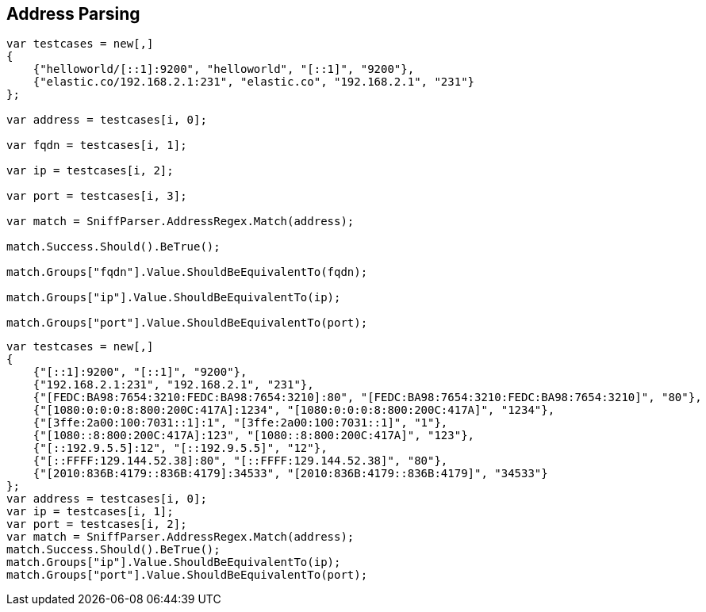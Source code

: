 :ref_current: https://www.elastic.co/guide/en/elasticsearch/reference/5.3

:xpack_current: https://www.elastic.co/guide/en/x-pack/5.3

:github: https://github.com/elastic/elasticsearch-net

:nuget: https://www.nuget.org/packages

////
IMPORTANT NOTE
==============
This file has been generated from https://github.com/elastic/elasticsearch-net/tree/5.x/src/Tests/ClientConcepts/ConnectionPooling/Sniffing/AddressParsing.doc.cs. 
If you wish to submit a PR for any spelling mistakes, typos or grammatical errors for this file,
please modify the original csharp file found at the link and submit the PR with that change. Thanks!
////

[[address-parsing]]
== Address Parsing

[source,csharp]
----
var testcases = new[,]
{
    {"helloworld/[::1]:9200", "helloworld", "[::1]", "9200"},
    {"elastic.co/192.168.2.1:231", "elastic.co", "192.168.2.1", "231"}
};

var address = testcases[i, 0];

var fqdn = testcases[i, 1];

var ip = testcases[i, 2];

var port = testcases[i, 3];

var match = SniffParser.AddressRegex.Match(address);

match.Success.Should().BeTrue();

match.Groups["fqdn"].Value.ShouldBeEquivalentTo(fqdn);

match.Groups["ip"].Value.ShouldBeEquivalentTo(ip);

match.Groups["port"].Value.ShouldBeEquivalentTo(port);
----

[source,csharp]
----
var testcases = new[,]
{
    {"[::1]:9200", "[::1]", "9200"},
    {"192.168.2.1:231", "192.168.2.1", "231"},
    {"[FEDC:BA98:7654:3210:FEDC:BA98:7654:3210]:80", "[FEDC:BA98:7654:3210:FEDC:BA98:7654:3210]", "80"},
    {"[1080:0:0:0:8:800:200C:417A]:1234", "[1080:0:0:0:8:800:200C:417A]", "1234"},
    {"[3ffe:2a00:100:7031::1]:1", "[3ffe:2a00:100:7031::1]", "1"},
    {"[1080::8:800:200C:417A]:123", "[1080::8:800:200C:417A]", "123"},
    {"[::192.9.5.5]:12", "[::192.9.5.5]", "12"},
    {"[::FFFF:129.144.52.38]:80", "[::FFFF:129.144.52.38]", "80"},
    {"[2010:836B:4179::836B:4179]:34533", "[2010:836B:4179::836B:4179]", "34533"}
};
var address = testcases[i, 0];
var ip = testcases[i, 1];
var port = testcases[i, 2];
var match = SniffParser.AddressRegex.Match(address);
match.Success.Should().BeTrue();
match.Groups["ip"].Value.ShouldBeEquivalentTo(ip);
match.Groups["port"].Value.ShouldBeEquivalentTo(port);
----

